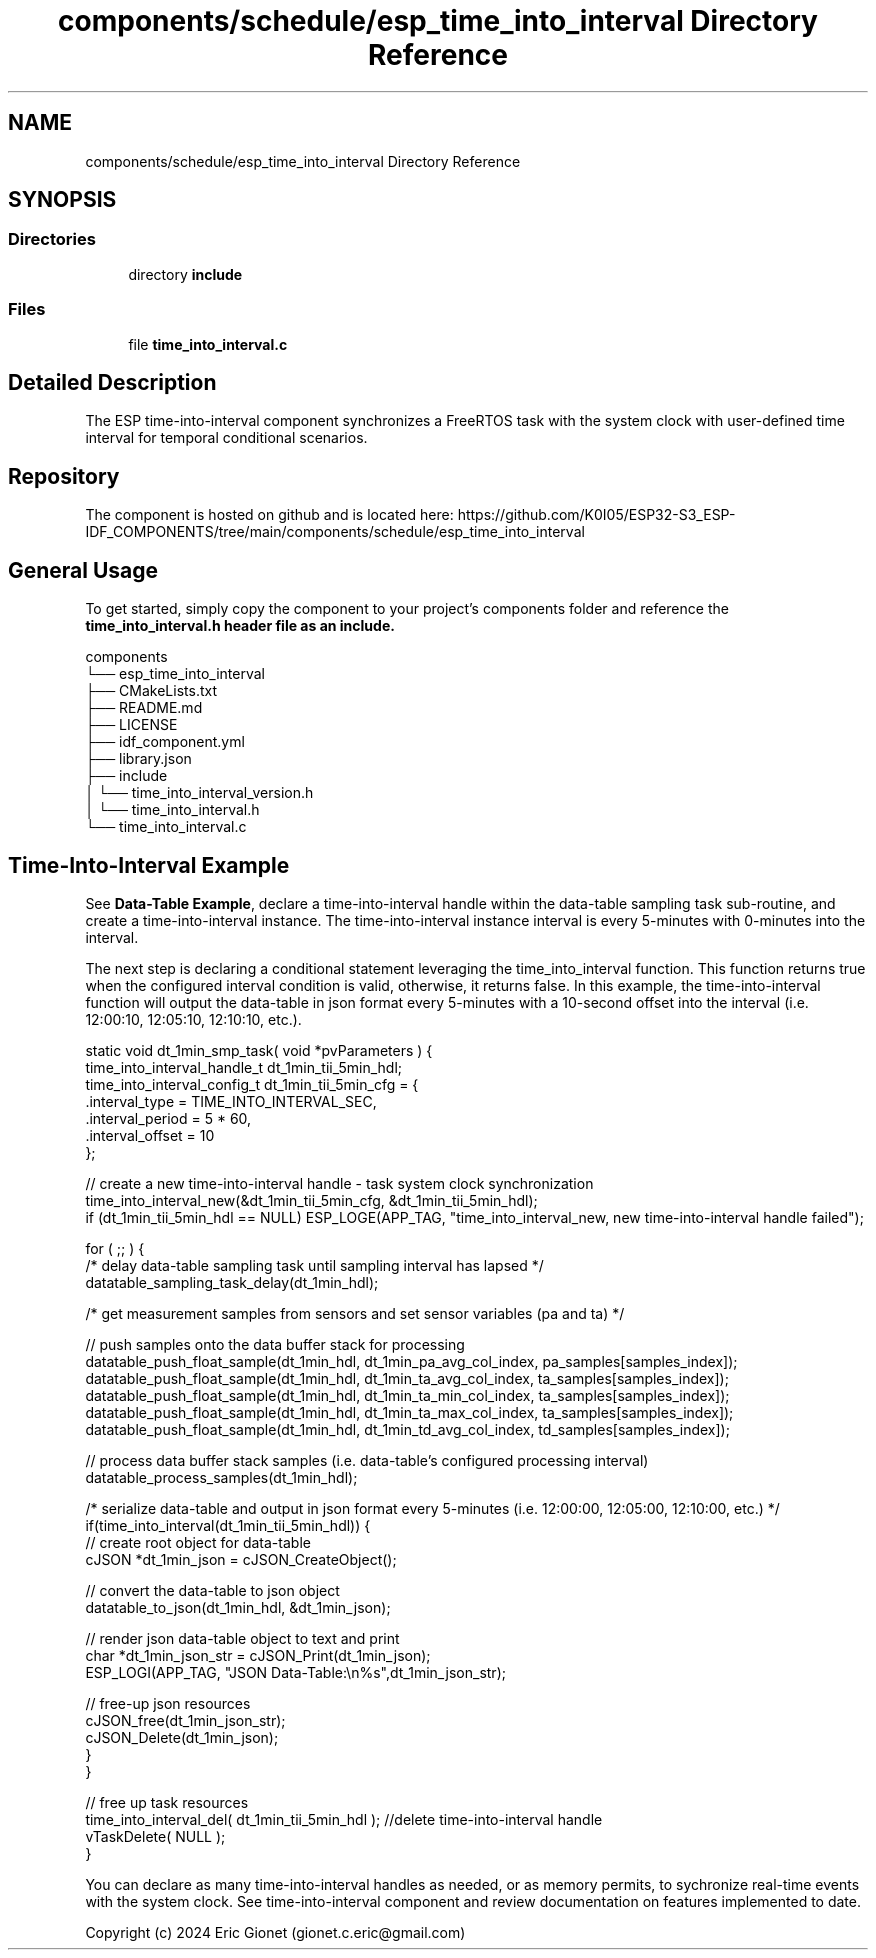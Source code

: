 .TH "components/schedule/esp_time_into_interval Directory Reference" 3 "ESP-IDF Components by K0I05" \" -*- nroff -*-
.ad l
.nh
.SH NAME
components/schedule/esp_time_into_interval Directory Reference
.SH SYNOPSIS
.br
.PP
.SS "Directories"

.in +1c
.ti -1c
.RI "directory \fBinclude\fP"
.br
.in -1c
.SS "Files"

.in +1c
.ti -1c
.RI "file \fBtime_into_interval\&.c\fP"
.br
.in -1c
.SH "Detailed Description"
.PP 
\fR\fP \fR\fP \fR\fP \fR\fP \fR\fP \fR\fP \fR\fP \fR\fP

.PP
The ESP time-into-interval component synchronizes a FreeRTOS task with the system clock with user-defined time interval for temporal conditional scenarios\&.
.SH "Repository"
.PP
The component is hosted on github and is located here: https://github.com/K0I05/ESP32-S3_ESP-IDF_COMPONENTS/tree/main/components/schedule/esp_time_into_interval
.SH "General Usage"
.PP
To get started, simply copy the component to your project's \fRcomponents\fP folder and reference the \fR\fBtime_into_interval\&.h\fP\fP header file as an include\&.

.PP
.PP
.nf
components
└── esp_time_into_interval
    ├── CMakeLists\&.txt
    ├── README\&.md
    ├── LICENSE
    ├── idf_component\&.yml
    ├── library\&.json
    ├── include
    │   └── time_into_interval_version\&.h
    │   └── time_into_interval\&.h
    └── time_into_interval\&.c
.fi
.PP
.SH "Time-Into-Interval Example"
.PP
See \fBData-Table Example\fP, declare a time-into-interval handle within the data-table sampling task sub-routine, and create a time-into-interval instance\&. The time-into-interval instance interval is every 5-minutes with 0-minutes into the interval\&.

.PP
The next step is declaring a conditional statement leveraging the \fRtime_into_interval\fP function\&. This function returns true when the configured interval condition is valid, otherwise, it returns false\&. In this example, the time-into-interval function will output the data-table in json format every 5-minutes with a 10-second offset into the interval (i\&.e\&. 12:00:10, 12:05:10, 12:10:10, etc\&.)\&.

.PP
.PP
.nf
static void dt_1min_smp_task( void *pvParameters ) {
    time_into_interval_handle_t dt_1min_tii_5min_hdl;
    time_into_interval_config_t dt_1min_tii_5min_cfg = {
        \&.interval_type      = TIME_INTO_INTERVAL_SEC,
        \&.interval_period    = 5 * 60,
        \&.interval_offset    = 10
    };

    // create a new time\-into\-interval handle \- task system clock synchronization
    time_into_interval_new(&dt_1min_tii_5min_cfg, &dt_1min_tii_5min_hdl);
    if (dt_1min_tii_5min_hdl == NULL) ESP_LOGE(APP_TAG, "time_into_interval_new, new time\-into\-interval handle failed"); 
    

    for ( ;; ) {
        /* delay data\-table sampling task until sampling interval has lapsed */
        datatable_sampling_task_delay(dt_1min_hdl);

        /* get measurement samples from sensors and set sensor variables (pa and ta)  */

        // push samples onto the data buffer stack for processing
        datatable_push_float_sample(dt_1min_hdl, dt_1min_pa_avg_col_index, pa_samples[samples_index]);
        datatable_push_float_sample(dt_1min_hdl, dt_1min_ta_avg_col_index, ta_samples[samples_index]);
        datatable_push_float_sample(dt_1min_hdl, dt_1min_ta_min_col_index, ta_samples[samples_index]);
        datatable_push_float_sample(dt_1min_hdl, dt_1min_ta_max_col_index, ta_samples[samples_index]);
        datatable_push_float_sample(dt_1min_hdl, dt_1min_td_avg_col_index, td_samples[samples_index]);

        // process data buffer stack samples (i\&.e\&. data\-table's configured processing interval)
        datatable_process_samples(dt_1min_hdl);

        /* serialize data\-table and output in json format every 5\-minutes (i\&.e\&. 12:00:00, 12:05:00, 12:10:00, etc\&.) */
        if(time_into_interval(dt_1min_tii_5min_hdl)) {
            // create root object for data\-table
            cJSON *dt_1min_json = cJSON_CreateObject();

            // convert the data\-table to json object
            datatable_to_json(dt_1min_hdl, &dt_1min_json);

            // render json data\-table object to text and print
            char *dt_1min_json_str = cJSON_Print(dt_1min_json);
            ESP_LOGI(APP_TAG, "JSON Data\-Table:\\n%s",dt_1min_json_str);

            // free\-up json resources
            cJSON_free(dt_1min_json_str);
            cJSON_Delete(dt_1min_json);
        }
    }

    // free up task resources
    time_into_interval_del( dt_1min_tii_5min_hdl ); //delete time\-into\-interval handle
    vTaskDelete( NULL );
}
.fi
.PP

.PP
You can declare as many time-into-interval handles as needed, or as memory permits, to sychronize real-time events with the system clock\&. See time-into-interval component and review documentation on features implemented to date\&.

.PP
Copyright (c) 2024 Eric Gionet (gionet.c.eric@gmail.com) 
